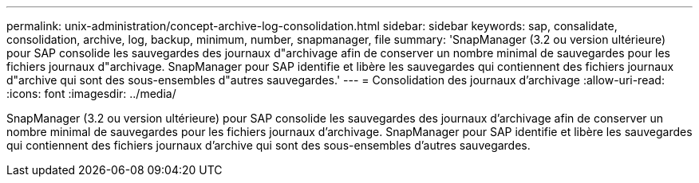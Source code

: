 ---
permalink: unix-administration/concept-archive-log-consolidation.html 
sidebar: sidebar 
keywords: sap, consalidate, consolidation, archive, log, backup, minimum, number, snapmanager, file 
summary: 'SnapManager (3.2 ou version ultérieure) pour SAP consolide les sauvegardes des journaux d"archivage afin de conserver un nombre minimal de sauvegardes pour les fichiers journaux d"archivage. SnapManager pour SAP identifie et libère les sauvegardes qui contiennent des fichiers journaux d"archive qui sont des sous-ensembles d"autres sauvegardes.' 
---
= Consolidation des journaux d'archivage
:allow-uri-read: 
:icons: font
:imagesdir: ../media/


[role="lead"]
SnapManager (3.2 ou version ultérieure) pour SAP consolide les sauvegardes des journaux d'archivage afin de conserver un nombre minimal de sauvegardes pour les fichiers journaux d'archivage. SnapManager pour SAP identifie et libère les sauvegardes qui contiennent des fichiers journaux d'archive qui sont des sous-ensembles d'autres sauvegardes.
